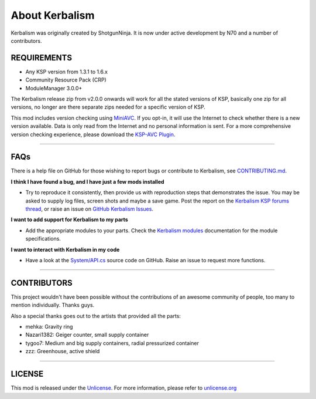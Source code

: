 .. _about:

About Kerbalism
===============

Kerbalism was originally created by ShotgunNinja. It is now under active development by N70 and a number of contributors.

REQUIREMENTS
------------

- Any KSP version from 1.3.1 to 1.6.x
- Community Resource Pack (CRP)
- ModuleManager 3.0.0+

The Kerbalism release zip from v2.0.0 onwards will work for all the stated versions of KSP, basically one zip for all versions, no longer are there separate zips needed for a specific version of KSP.

This mod includes version checking using MiniAVC_. If you opt-in, it will use the Internet to check whether there is a new version available. Data is only read from the Internet and no personal information is sent. For a more comprehensive version checking experience, please download the `KSP-AVC Plugin`_.

----------

FAQs
----
There is a help file on GitHub for those wishing to report bugs or contribute to Kerbalism, see CONTRIBUTING.md_.

**I think I have found a bug, and I have just a few mods installed**

- Try to reproduce it consistently, then provide us with reproduction steps that demonstrates the issue. You may be asked to supply log files, screen shots and maybe a save game. Post the report on the `Kerbalism KSP forums thread`_, or raise an issue on `GitHub Kerbalism Issues`_.

**I want to add support for Kerbalism to my parts**

- Add the appropriate modules to your parts. Check the `Kerbalism modules`_ documentation for the module specifications.

**I want to interact with Kerbalism in my code**

- Have a look at the `System/API.cs`_ source code on GitHub. Raise an issue to request more functions.

----------

CONTRIBUTORS
------------
This project wouldn't have been possible without the contributions of an awesome community of people, too many to
mention individually. Thanks guys.

Also a special thanks goes out to the artists that provided all the parts:

- mehka: Gravity ring
- Nazari1382: Geiger counter, small supply container
- tygoo7: Medium and big supply containers, radial pressurized container
- zzz: Greenhouse, active shield

----------

LICENSE
-------
This mod is released under the Unlicense_. For more information, please refer to `unlicense.org <http://unlicense.org>`_

.. _MiniAVC: https://ksp.cybutek.net/miniavc/Documents/README.htm
.. _KSP-AVC Plugin: https://forum.kerbalspaceprogram.com/index.php?/topic/72169-13-12-ksp-avc-add-on-version-checker-plugin-1162-miniavc-ksp-avc-online-2016-10-13/
.. _CONTRIBUTING.md: https://github.com/steamp0rt/Kerbalism/tree/master/CONTRIBUTING.md
.. _Kerbalism KSP forums thread: https://forum.kerbalspaceprogram.com/index.php?/topic/172400-131144-kerbalism-v171/
.. _GitHub Kerbalism Issues: https://github.com/steamp0rt/Kerbalism/issues
.. _Kerbalism modules: modders/modules.html
.. _System/API.cs: https://github.com/steamp0rt/Kerbalism/tree/master/src/System/API.cs
.. _Unlicense: https://github.com/steamp0rt/Kerbalism/tree/master/LICENSE

